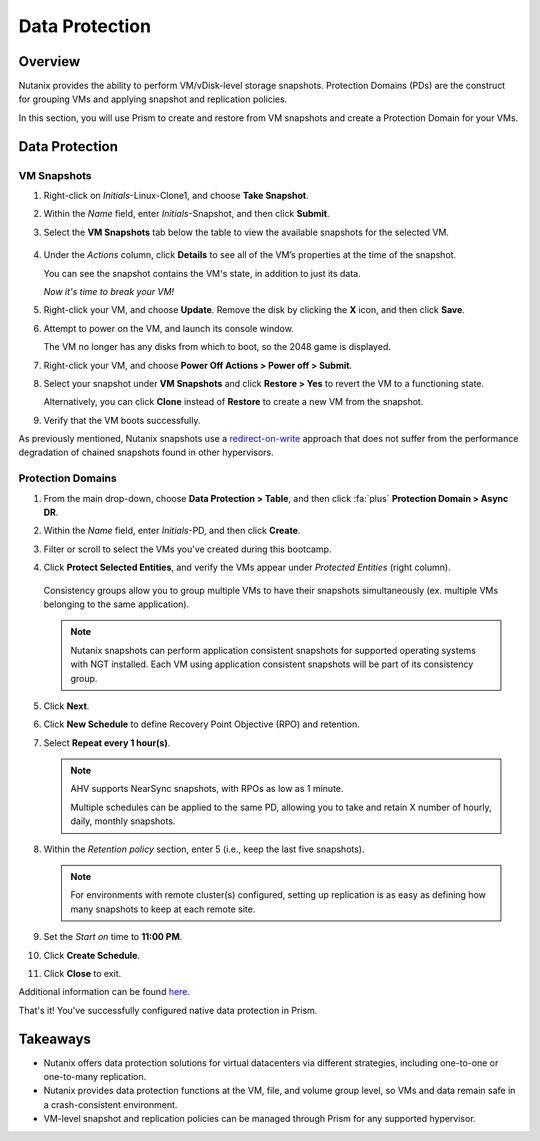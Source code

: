 .. _data_protection:

###############
Data Protection
###############

Overview
========

Nutanix provides the ability to perform VM/vDisk-level storage snapshots. Protection Domains (PDs) are the construct for grouping VMs and applying snapshot and replication policies.

In this section, you will use Prism to create and restore from VM snapshots and create a Protection Domain for your VMs.

Data Protection
===============

VM Snapshots
------------

#. Right-click on *Initials*-Linux-Clone1, and choose **Take Snapshot**.

#. Within the *Name* field, enter *Initials*-Snapshot, and then click **Submit**.

#. Select the **VM Snapshots** tab below the table to view the available snapshots for the selected VM.

   .. figure:: images/data_protection_01.png

#. Under the *Actions* column, click **Details** to see all of the VM’s properties at the time of the snapshot.

   You can see the snapshot contains the VM's state, in addition to just its data.

   *Now it's time to break your VM!*

#. Right-click your VM, and choose **Update**. Remove the disk by clicking the **X** icon, and then click **Save**.

#. Attempt to power on the VM, and launch its console window.

   The VM no longer has any disks from which to boot, so the 2048 game is displayed.

#. Right-click your VM, and choose **Power Off Actions > Power off > Submit**.

#. Select your snapshot under **VM Snapshots** and click **Restore > Yes** to revert the VM to a functioning state.

   Alternatively, you can click **Clone** instead of **Restore** to create a new VM from the snapshot.

#. Verify that the VM boots successfully.

As previously mentioned, Nutanix snapshots use a `redirect-on-write <https://nutanixbible.com/#anchor-book-of-acropolis-snapshots-and-clones>`_ approach that does not suffer from the performance degradation of chained snapshots found in other hypervisors.

Protection Domains
------------------

#. From the main drop-down, choose **Data Protection > Table**, and then click :fa:`plus` **Protection Domain > Async DR**.

#. Within the *Name* field, enter *Initials*-PD, and then click **Create**.

#. Filter or scroll to select the VMs you've created during this bootcamp.

#. Click **Protect Selected Entities**, and verify the VMs appear under *Protected Entities* (right column).

   .. figure:: images/data_protection_02.png

   Consistency groups allow you to group multiple VMs to have their snapshots simultaneously (ex. multiple VMs belonging to the same application).

   .. note::
      
      Nutanix snapshots can perform application consistent snapshots for supported operating systems with NGT installed. Each VM using application consistent snapshots will be part of its consistency group.

#. Click **Next**.

#. Click **New Schedule** to define Recovery Point Objective (RPO) and retention.

#. Select **Repeat every 1 hour(s)**.

   .. note::

      AHV supports NearSync snapshots, with RPOs as low as 1 minute.

      Multiple schedules can be applied to the same PD, allowing you to take and retain X number of hourly, daily, monthly snapshots.

#. Within the *Retention policy* section, enter 5 (i.e., keep the last five snapshots).

   .. note::

      For environments with remote cluster(s) configured, setting up replication is as easy as defining how many snapshots to keep at each remote site.

   .. figure:: images/data_protection_03.png

#. Set the *Start on* time to **11:00 PM**.

#. Click **Create Schedule**.

#. Click **Close** to exit.

Additional information can be found `here <https://nutanixbible.com/#anchor-book-of-acropolis-backup-and-disaster-recovery>`_.

That's it! You've successfully configured native data protection in Prism.

Takeaways
=========

- Nutanix offers data protection solutions for virtual datacenters via different strategies, including one-to-one or one-to-many replication.
- Nutanix provides data protection functions at the VM, file, and volume group level, so VMs and data remain safe in a crash-consistent environment.
- VM-level snapshot and replication policies can be managed through Prism for any supported hypervisor.